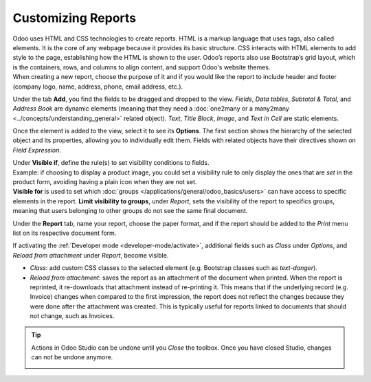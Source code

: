 ===================
Customizing Reports
===================

| Odoo uses HTML and CSS technologies to create reports. HTML is a markup language that uses tags,
  also called elements. It is the core of any webpage because it provides its basic structure.
  CSS interacts with HTML elements to add style to the page, establishing how the HTML is shown to
  the user. Odoo’s reports also use Bootstrap’s grid layout, which is the containers, rows, and
  columns to align content, and support Odoo's website themes.
| When creating a new report, choose the purpose of it and if you would like the report to include
  header and footer (company logo, name, address, phone, email address, etc.).

.. image:: media/reports/report_typing.png
   :align: center
   :alt: View of the types of new reports in Odoo Studio

Under the tab **Add**, you find the fields to be dragged and dropped to the view. *Fields*, *Data
tables*, *Subtotal & Total*, and *Address Book* are dynamic elements (meaning that they need a
:doc:`one2many or a many2many <../concepts/understanding_general>` related object). *Text*, *Title
Block*, *Image*, and *Text in Cell* are static elements.

.. image:: media/reports/add_tab.png
   :align: center
   :alt: View of a report and the tab add in Odoo Studio

Once the element is added to the view, select it to see its **Options**. The first section shows the
hierarchy of the selected object and its properties, allowing you to individually edit
them. Fields with related objects have their directives shown on *Field Expression*.

.. image:: media/reports/options_tab.png
   :align: center
   :alt: View of a report and the tab options in Odoo Studio

| Under **Visible if**, define the rule(s) to set visibility conditions to fields.
| Example: if choosing to display a product image, you could set a visibility rule to only display
  the ones that are *set* in the product form, avoiding having a plain icon when they are not set.
| **Visible for** is used to set which :doc:`groups </applications/general/odoo_basics/users>`
  can have access to specific elements in the report. **Limit visibility to groups**, under
  *Report*, sets the visibility of the report to specifics groups, meaning that users belonging to
  other groups do not see the same final document.

.. image:: media/reports/limit_visibility.png
   :align: center
   :alt: View of a report’s settings emphasizing the field limit visibility to groups in Odoo Studio

Under the **Report** tab, name your report, choose the paper format, and if the report should be
added to the *Print* menu list on its respective document form.

.. image:: media/reports/print_menu.png
   :align: center
   :alt: View of an invoice form emphasizing the menu print for Odoo Studio

If activating the :ref:`Developer mode <developer-mode/activate>`, additional fields such as *Class*
under *Options*, and *Reload from attachment* under *Report*, become visible.

- *Class*: add custom CSS classes to the selected element (e.g. Bootstrap classes such as
  *text-danger*).

- *Reload from attachment*: saves the report as an attachment of the document when printed. When the
  report is reprinted, it re-downloads that attachment instead of re-printing it.
  This means that if the underlying record (e.g. Invoice) changes when compared to the first
  impression, the report does not reflect the changes because they were done after the attachment was
  created. This is typically useful for reports linked to documents that should not change, such as
  Invoices.

.. tip::
   Actions in Odoo Studio can be undone until you *Close* the toolbox. Once you have closed Studio,
   changes can not be undone anymore.

   .. image:: media/reports/undo_redo.png
      :align: center
      :alt: View of a report being built and emphasizing the undo and redo buttons in Odoo Studio
